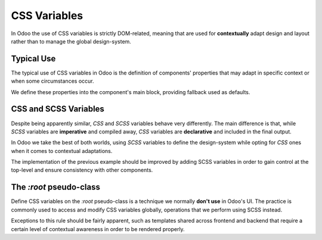 =============
CSS Variables
=============

In Odoo the use of CSS variables is strictly DOM-related, meaning that are used for **contextually** adapt design and layout rather than to manage the global design-system.


Typical Use
===========

The typical use of CSS variables in Odoo is the definition of components' properties that may adapt in specific context or when some circumstances occur.


We define these properties into the component's main block, providing fallback used as defaults.


.. code-block:: scss
   :caption: :file:`my_component.scss`

   .o_MyComponent {
      color: var(--MyComponent-color, #313131);
   }

.. code-block:: scss
   :caption: :file:`my_dashboard.scss`

   .o_MyDashboard {
      // Adapt the component in this context only
      --MyComponent-color: #017e84;
   }

.. seealso::
   - Odoo `CSS Variables guidelines <scss.html#css-variables-aka-custom-properties>`_.
   - CSS variables on `MDN web docs <https://developer.mozilla.org/en-US/docs/Web/CSS/Using_CSS_custom_properties>`_


CSS and SCSS Variables
======================

Despite being apparently similar, `CSS` and `SCSS` variables behave very differently.
The main difference is that, while `SCSS` variables are **imperative** and compiled away, `CSS` variables are **declarative** and included in the final output.

.. seealso::
   - CSS/SCSS variables difference on `SASS Documentation website <https://sass-lang.com/documentation/variables#:~:text=CSS%20variables%20are%20included%20in,use%20will%20stay%20the%20same>`_


In Odoo we take the best of both worlds, using `SCSS` variables to define the design-system while opting for `CSS` ones when it comes to contextual adaptations.

The implementation of the previous example should be improved by adding SCSS variables in order to gain control at the top-level and ensure consistency with other components.

.. code-block:: scss
   :caption: :file:`primary_variables.scss`

   $o-main-code-color: value;
   $o-brand-primary: value;
   // [...]


.. code-block:: scss
   :caption: :file:`my_component.variables.scss`

   $o_MyComponent_color: $o-main-code-color;
   // [...]

.. code-block:: scss
   :caption: :file:`my_dashboard.variables.scss`

   $o_MyDashboard_card_color: $o-brand-primary;
   // [...]

.. code-block:: text
   :caption: :file:`my_component.scss`

   .o_MyComponent {
      color: var(--MyComponent-color, #{$o_MyComponent_color});
   }

.. code-block:: text
   :caption: :file:`my_dashboard.scss`

   .o_MyDashboard {
      --MyComponent-color: #{$o_MyDashboard_card_color};
   }


The `:root` pseudo-class
========================

Define CSS variables on the `:root` pseudo-class is a technique we normally **don't use** in Odoo's UI.
The practice is commonly used to access and modify CSS variables globally, operations that we perform using SCSS instead.

Exceptions to this rule should be fairly apparent, such as templates shared across frontend and backend that require a certain level of contextual awareness in order to be rendered properly.

